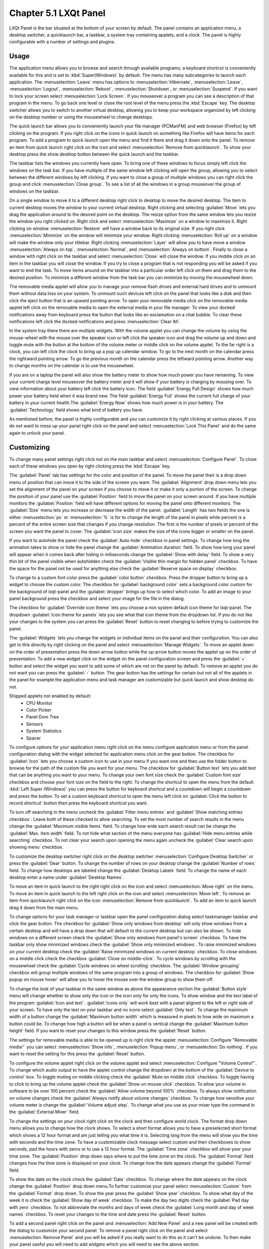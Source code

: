 Chapter 5.1 LXQt Panel
======================
LXQt Panel is the bar situated at the bottom of your screen by default. The panel contains an application menu, a desktop switcher, a quicklaunch bar, a taskbar, a system tray containing applets, and a clock. The panel is highly configurable with a number of settings and plugins.

Usage
------

The application menu allows you to browse and search through available programs; a keyboard shortcut is conveniently available for this and is set to :kbd:`Super(Windows)` by default. The menu has many subcategories to launch each application. The :menuselection:`Leave` menu has options to :menuselection:`Hibernate`, :menuselection:`Leave`, :menuselection:`Logout`, :menuselection:`Reboot`, :menuselection:`Shutdown`, or :menuselection:`Suspend`. If you want to lock your screen select :menuselection:`Lock Screen`. If you mouseover a program you can see a description of that program in the menu. To go back one level or close the root level of the menu press the :kbd:`Escape` key. The desktop switcher allows you to switch to another virtual desktop, allowing you to keep your workspace organized by left clicking on the desktop number or using the mousewheel to change desktops. 

.. image:: menu_search.png

The quick launch bar allows you to conveniently launch your file manager (PCManFM) and web browser (Firefox) by left clicking on the program. If you right click on the icons in quick launch on something like Firefox will have items for each program. To add a program to quick launch open the menu and find it there and drag it down onto the panel. To remove an item from quick launch right click on the icon and select :menuselection:`Remove from quicklaunch`. To show your desktop press the show desktop button between the quick launch and the taskbar. 

The taskbar lists the windows you currently have open. To bring one of these windows to focus simply left click the windows on the task bar. If you have multiple of the same window left clicking will open the group, allowing you to select between the different windows by left clicking. If you want to close a group of multiple windows you can right click the group and click :menuselection:`Close group`. To see a list of all the windows in a group mouseover the group of windows on the taskbar.

.. image:: multiple_tasks.png

On a single window to move it to a different desktop right click to desktop to move the desired desktop. The item to current desktop moves the window to your current virtual desktop. Right clicking and selecting :guilabel:`Move` lets you drag the application around to the desired point on the desktop. The resize option from the same window lets you resize the window you right clicked on. Right click and select :menuselection:`Maximize` on a window to maximize it. Right clicking on window :menuselection:`Restore` will have a window back to its original size. If you right click :menuselection:`Minimize` on the window will minimize your window. Right clicking :menuselection:`Roll up` on a window will make the window only your titlebar. Right clicking :menuselection:`Layer` will allow you to have move a window :menuselection:`Always on top`, :menuselection:`Normal`, and :menuselection:`Always on bottom`. Finally to close a window with right click on the taskbar and select :menuselection:`Close` will close the window. If you middle click on an item in the taskbar you will close the window. If you try to close a program that is not responding you will be asked if you want to end the task. To move items around on the taskbar into a particular order left click on them and drag them to the desired position. To minimize a different window from the task bar you can minimize by moving the mousewheel down.  

.. image:: menu-right-click.png

The removable media applet will allow you to manage your remove flash drives and external hard drives and to unmount them without data loss on your system. To unmount such devices left click on the panel that looks like a disk and then click the eject button that is an upward pointing arrow.  To open your removable media click on the removable media applet left click on the removable media to open the external media in your file manager. To view your docked notifications away from keyboard press the button that looks like an exclamation on a chat bubble. To clear these notifications left click the docked notifications and press :menuselection:`Clear All`.

.. image:: system_tray.png

In the system tray there there are multiple widgets. With the volume applet you can change the volume by using the mouse-wheel with the mouse over the speaker icon or left click the speaker icon and drag the volume up and down and toggle mute with the button at the bottom of the volume meter or middle click on the volume applet.  To the far right is a clock, you can left click the clock to bring up a pop up calendar window. To go to the next month on the calendar press the rightward pointing arrow. To go the previous month on the calendar press the leftward pointing arrow. Another way to change months on the calendar is to use the mousewheel.

.. image:: volume-widget.png

.. image:: calendar-widget.png

If you are on a laptop the panel will also show the battery meter to show how much power you have remaining. To view your current charge level mouseover the battery meter and it will show if your battery is charging by mousing over. To view information about your battery left click the battery icon. The field :guilabel:`Energy Full Design` shows how much power your battery held when it was brand new. The field :guilabel:`Energy Full` shows the current full charge of your battery in your current health.The :guilabel:`Energy Now` shows how much power is in your battery. The :guilabel:`Technology` field shows what kind of battery you have.

.. image:: panel-battery.png
 
As mentioned before, the panel is highly configurable and you can customize it by right clicking at various places. If you do not want to mess up your panel right click on the panel and select :menuselection:`Lock This Panel` and do the same again to unlock your panel. 

Customizing
-----------
To change many panel settings right click not on the main taskbar and select :menuselection:`Configure Panel`. To close each of these windows you open by right clicking press the :kbd:`Escape` key.

The :guilabel:`Panel` tab has settings for the color and position of the panel. To move the panel their is a drop down menu of position that can move it to the side of the screen you want. The :guilabel:`Alignment` drop down menu lets you set the alignment of the panel on your screen if you choose to move it or make it only a portion of the screen. To change the position of your panel use the :guilabel:`Position` field to move the panel on your screen around. If you have multiple monitors the :guilabel:`Position` field will have different options for moving the panel onto different monitors. The :guilabel:`Size` menu lets you increase or decrease the width of the panel. :guilabel:`Length` has two fields the one is either :menuselection:`px` or :menuselection:`%` is for to change the length of the panel in pixels while  percent is a percent of the entire screen size that changes if you change resolution. The first is the number of pixels or percent of the screen you want the panel to cover. The :guilabel:`Icon size` makes the size of the icons bigger or smaller on the panel. 

If you want to autohide the panel check the :guilabel:`Auto-hide` checkbox in panel settings. To change how long the animation takes to show or hide the panel change the :guilabel:`Antimation duration` field. To show how long your panel will appear when it comes back after hiding in miliseconds change the :guilabel:`Show with delay` field. To show a very thin bit of the panel visible when autohidden check the :guilabel:`Visible thin margin for hidden panel` checkbox. To have the space for the panel not be used for anything else check the :guilabel:`Reserve space on display` checkbox.

To change to a custom font color press the :guilabel:`color button` checkbox. Press the dropper button to bring up a widget to choose the custom color. The checkbox for :guilabel:`background color` sets a background color custom for the background of lxqt-panel and the :guilabel:`dropper` brings up how to select which color. To add an image to your panel background press the checkbox and select your image for the file in the dialog.

.. image:: lxqt-panel-config.png 

The checkbox for :guilabel:`Override icon theme` lets you choose a non system default icon theme for lxqt-panel. The dropdown  :guilabel:`Icon theme for panels` lets you see what that icon theme from the dropdown list. If you do not like your changes to the system you can press the :guilabel:`Reset` button to reset changing to before trying to customize the panel. 

The :guilabel:`Widgets` lets you change the widgets or individual items on the panel and their configuration. You can also get to this directly by right clicking on the panel and select :menuselection:`Manage Widgets`. To move an applet down on the order of presentation press the down arrow button while the up arrow button moves the applet up on the order of presentation. To add a new widget click on the widget on the panel configuration screen and press the :guilabel:`+`  button and select the widget you want to add some of which are not on the panel by default. To remove an applet you do not want you can press the :guilabel:`-` button. The gear button has the settings for certain but not all of the applets in the panel for example the application menu and task manager are customizable but quick launch and show desktop do not.  

.. image::  widget-add.png

Shipped applets not enabled by default:
 - CPU Monitor
 - Color Picker
 - Panel Dom Tree
 - Sensors
 - System Statistics
 - Spacer

.. image:: panel-config-widgets.png

To configure options for your application menu right click on the menu configure application menu or from the panel configuration dialog with the widget selected for application menu click on the gear button. The checkbox for :guilabel:`Icon` lets you choose a custom icon to use in your menu if you want one and then use the folder button to browse for the path of the custom file you want for your menu. The checkbox for :guilabel:`Button text` lets you add text that can be anything you want to your menu.  To change your own font size check the :guilabel:`Custom font size` checkbox and choose your font size on the field to the right. To change the shortcut to open the menu from the default :kbd:`Left Super (Windows)` you can press the button for keyboard shortcut and a countdown will begin a countdown and press the button. To set a custom keyboard shortcut to open the menu left click on :guilabel:`Click the button to record shortcut` button then press the keyboard shortcut you want. 

To turn off searching in the menu uncheck the :guilabel:`Filter menu entries` and :guilabel:`Show matching entries checkbox`. Leave both of these checked to allow searching. To set the most number of search results in the menu change the :guilabel:`Maximum visible items` field. To change how wide each search result can be change the :guilabel:`Max. item width` field. To not hide what section of the menu everyone has :guilabel:`Hide menu entries while searching` checkbox. To not clear your search upon opening the menu again uncheck the :guilabel:`Clear search upon showing menu` checkbox.

.. image:: menu-pref.png 

To customize the desktop switcher right click on the desktop switcher :menuselection:`Configure Desktop Switcher` or press the :guilabel:`Gear` button. To change the number of rows on your desktop change the :guilabel:`Number of rows` field. To change how desktops are labeled change the :guilabel:`Desktop Labels` field. To change the name of each desktop enter a name under :guilabel:`Desktop Names`. 

.. image:: desktop-switch.png 

To move an item in quick launch to the right right click on the icon and select :menuselection:`Move right` on the menu. To move an item in quick launch to the left right click on the icon and select :menuselection:`Move left`. To remove an item from quicklaunch right click on the icon :menuselection:`Remove from quicklaunch`. To add an item to quick launch drag it down from the main menu.

To change options for your task manager or taskbar open the panel configuration dialog select taskmanager taskbar and click the gear button. The checkbox for :guilabel:`Show only windows from desktop` will only show windows from a certain desktop and will have a drop down that will default to the current desktop but can also be shown. To hide windows on a different screen check the :guilabel:`Show only windows from panel's screen` checkbox. To have the taskbar only show minimized windows check the :guilabel:`Show only minimized windows`. To raise minimized windows on your current desktop check the :guilabel:`Raise minimized windows on current desktop` checkbox. To close windows on a middle click check the  checkbox :guilabel:`Close on middle-click`. To cycle windows by scrolling with the mousewheel check the :guilabel:`Cycle windows on wheel scrolling` checkbox. The :guilabel:`Window grouping` checkbox will group multiple windows of the same program into a group of windows. The checkbox for :guilabel:`Show popup on mouse hover` will allow you to hover the mouse over the window group to show them off. 

.. image:: taskmanager-config.png

To change the look of your taskbar in the same window as above the appearance section the :guilabel:`Button style` menu will change whether to show only the icon or the icon only for only the icons. To show window and the text label of the program  :guilabel:`Icon and text`. :guilabel:`Icons only` will work best with a panel aligned to the left or right side of your screen. To have only the text on your taskbar and no icons select :guilabel:`Only text`. To change the maximum width of a button change the :guilabel:`Maximum button width` which is measured in pixels to how wide on maximum a button could be. To change how high a button will be when a panel is vertical change the :guilabel:`Maximum button height` field. If you want to reset your changes to this window press the :guilabel:`Reset` button.

The settings for removable media is able to be opened up is right click the applet :menuselection:`Configure "Removable media"` you can select :menuselection:`Show info`, :menuselection:`Popup menu`, or :menuselection:`Do nothing`. If you want to reset the setting for this press the :guilabel:`Reset` button. 

To configure the volume applet right click on the volume applet and select :menuselection:`Configure "Volume Control"`. To change which audio output to have the applet control change the dropdown at the bottom of the :guilabel:`Device to control` box.  To toggle muting on middle clicking check the :guilabel:`Mute on middle click` checkbox. To toggle having to click to bring up the volume applet check the :guilabel:`Show on mouse click` checkbox. To allow your volume in software to be over 100 percent check the :guilabel:`Allow volume beyond 100%` checkbox. To always show notification on volume changes check the :guilabel:`Always notify about volume changes` checkbox. To change how sensitive your volume meter is change the :guilabel:`Volume adjust step`. To change what you use as your mixer type the command in the :guilabel:`External Mixer` field.

.. image::   volume-app-pref.png

To change the settings on your clock right click on the clock and then configure world clock. The format drop down menu allows you to change how the clock shows. To select a short format allows you to have a preselected short format which shows a 12 hour format and am just telling you what time it is. Selecting long from the menu will show you the time with seconds and the time zone. To have a customizable clock message select custom and then checkboxes to show seconds, pad the hours with zeros or to use a 12 hour format. The :guilabel:`Time zone` checkbox will show your your time zone. The :guilabel:`Position` drop down  says where to put the time zone on the clock. The :guilabel:`Format` field changes how the time zone is displayed on your clock.  To change how the date appears change the :guilabel:`Format` field.  

.. image::  clock-custom.png 

To show the date on the clock check the :guilabel:`Date` checkbox. To change where the date appears on the clock change the :guilabel:`Position` drop down menu.To further customize your panel select :menuselection:`Custom` from the :guilabel:`Format` drop down. To show the year press the :guilabel:`Show year` checkbox. To show what day of the week it is check the :guilabel:`Show day of week` checkbox. To make the day two digits check the :guilabel:`Pad day with zero` checkbox. To not abbreviate the months and days of week check the :guilabel:`Long month and day of week names` checkbox. To reset your changes to the time and date press the :guilabel:`Reset` button.

To add a second panel right click on the panel and :menuselection:`Add New Panel` and a new panel will be created with the dialog to customize your second panel. To remove a panel right click on the panel and select :menuselection:`Remove Panel` and you will be asked if you really want to do this as it can't be undone. To then make your panel useful you will need to add widgets which you will need to see the above section.

Non-Default widgets
-------------------

To have a bar that shows CPU Load shows a bar graph with your CPU usage. To bring up settings for your CPU usage is right click on the CPU bar :menuselection:`Configure CPU Monitor`. The :guilabel:`Show text` checkbox shows a number for CPU usage. The field for :guilabel:`Update interval` is how often to update your CPU usage. The :guilabel:`Bar orientation` says what side to start the bar graph. The :guilabel:`Bar width` is how wide to make the bar graph. If you want to reset your changes press the :guilabel:`Reset` button.

.. image::  CPU-load-settings.png

The Color picker is shows what color something is on your screen usually useful for web developers. To get a color off the screen press the color dropper button and your mouse will turn into crosshair and then left click on what you want to take the color. Then a numeric field to the right of the dropper will appear with the color in a numeric field to the right. 

.. image::   spacer-color-picker.png

To use your sensors widgets which you would have to add manually as shown above. A sensor bar will appear with as many sensors as on your panel. To view the temp as a number mouse over the sensor bar to see what your temperature is in a number. 

To customize the sensors right click on the sensors applet :menuselection:`Configure "Sensors"`. The :guilabel:`Update interval(seconds)` field lets you choose how often in seconds to update the sensors. The :guilabel:`Temperature bar width` field shows how wide to make the bar for your sensors. The :guilabel:`Temperature scale` field lets you select :guilabel:`Celsius` or :guilabel:`Fahrenheit` for your sensors. The checkbox :guilabel:`Warning about high temperature` puts a warning if your temperature gets too high. The :guilabel:`Crit` field shows the temperature your CPU should not reach. If you want to reset your settings press the :guilabel:`Reset` button. 

.. image:: sensors-config.png


The :guilabel:`Sensors` tab provides settings for each individual sensor on your processor. To enable/disable which sensor press to the :guilabel:`Enabled` checkbox for each sensor. The :guilabel:`Label` shows a label for each sensor. The :guilabel:`Color` column shows the color for the bar to appear in the panel and you can bring up a dialog to change color by left clicking on the button. To switch to a different chip to set the sensors for change the :guilabel:`Detected chips` menu. 

.. image::   sensors-applet.png

To add a spacer to your panel add the spacer widget. It creates a blank space on your panel. To change how wide your spacer is change the :guilabel:`Space Width` field to the number of pixels you want the spacer to be wide. The setting for :guilabel:`Space type` selects a solid line, a dotted line, or invisible for how the spacer appears on the panel.

.. image:: panel-spacer.png

Version
-------
Lubuntu ships with version 0.13.0 of lxqt-panel.

How to launch
-------------
lxqt-panel should auto launch by default. If you need to manually start it, run

.. code:: 

    lxqt-panel 
    
from the command line.
